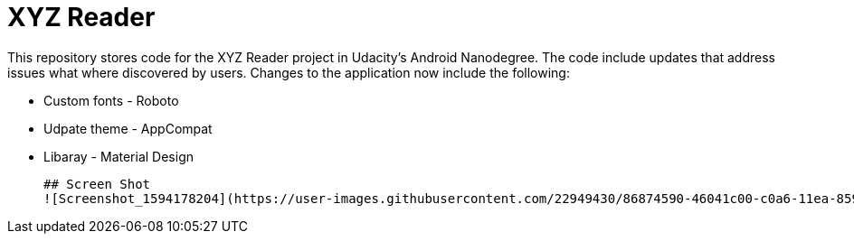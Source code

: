 = XYZ Reader

This repository stores code for the XYZ Reader project in Udacity's Android Nanodegree.  The code include updates that address issues what where discovered by users.  Changes to the application now include  the following:


* Custom fonts - Roboto         
* Udpate theme - AppCompat      
* Libaray - Material Design 
 
 ## Screen Shot
 ![Screenshot_1594178204](https://user-images.githubusercontent.com/22949430/86874590-46041c00-c0a6-11ea-8590-e6bb4a756ecb.png)
